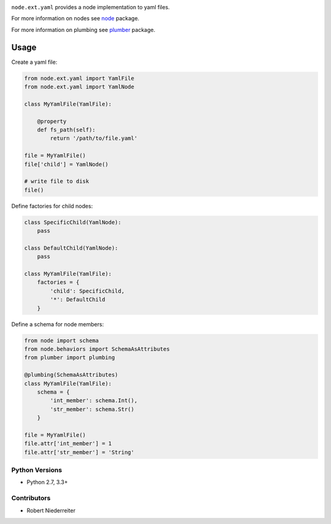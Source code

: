 .. image:: https://img.shields.io/pypi/v/node.ext.yaml.svg
    :target: https://pypi.python.org/pypi/node.ext.yaml
    :alt: Latest PyPI version

.. image:: https://img.shields.io/pypi/dm/node.ext.yaml.svg
    :target: https://pypi.python.org/pypi/node.ext.yaml
    :alt: Number of PyPI downloads

``node.ext.yaml`` provides a node implementation to yaml files.

For more information on nodes see `node <http://pypi.python.org/pypi/node>`_
package.

For more information on plumbing see
`plumber <http://pypi.python.org/pypi/plumber>`_ package.


Usage
-----

Create a yaml file:

.. code-block:: python

    from node.ext.yaml import YamlFile
    from node.ext.yaml import YamlNode

    class MyYamlFile(YamlFile):

        @property
        def fs_path(self):
            return '/path/to/file.yaml'

    file = MyYamlFile()
    file['child'] = YamlNode()

    # write file to disk
    file()

Define factories for child nodes:

.. code-block:: python

    class SpecificChild(YamlNode):
        pass

    class DefaultChild(YamlNode):
        pass

    class MyYamlFile(YamlFile):
        factories = {
            'child': SpecificChild,
            '*': DefaultChild
        }

Define a schema for node members:

.. code-block:: python

    from node import schema
    from node.behaviors import SchemaAsAttributes
    from plumber import plumbing

    @plumbing(SchemaAsAttributes)
    class MyYamlFile(YamlFile):
        schema = {
            'int_member': schema.Int(),
            'str_member': schema.Str()
        }

    file = MyYamlFile()
    file.attr['int_member'] = 1
    file.attr['str_member'] = 'String'


Python Versions
===============

- Python 2.7, 3.3+


Contributors
============

- Robert Niederreiter
